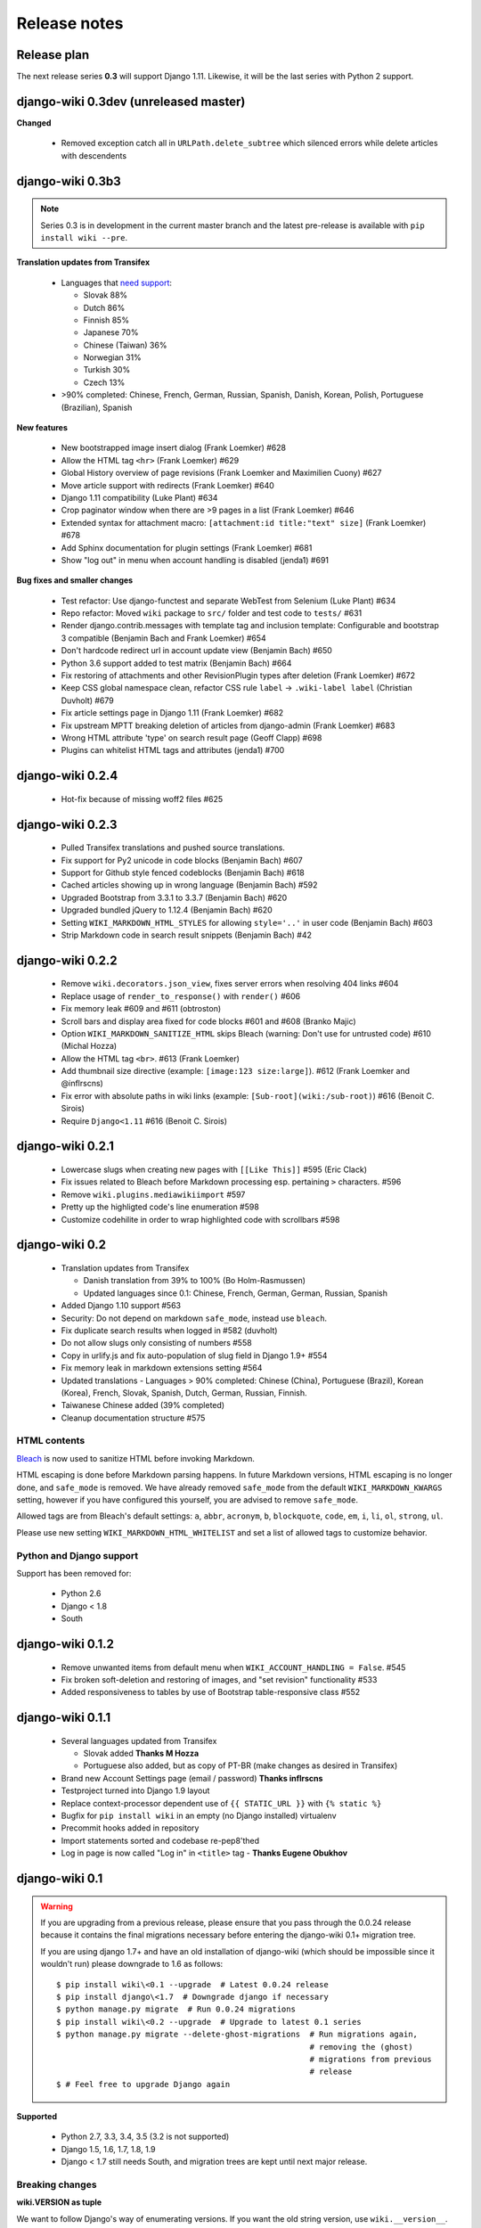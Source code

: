 Release notes
=============


Release plan
------------

The next release series **0.3** will support Django 1.11. Likewise, it will be
the last series with Python 2 support.


django-wiki 0.3dev (unreleased master)
--------------------------------------

**Changed**

 * Removed exception catch all in ``URLPath.delete_subtree`` which silenced errors while delete articles with descendents



django-wiki 0.3b3
-----------------

.. note:: Series 0.3 is in development in the current master branch and the
  latest pre-release is available with ``pip install wiki --pre``.

**Translation updates from Transifex**

 * Languages that `need support <https://www.transifex.com/django-wiki/django-wiki/languages/>`__:
 
   * Slovak 88%
   * Dutch 86%
   * Finnish 85%
   * Japanese 70%
   * Chinese (Taiwan) 36%
   * Norwegian 31%
   * Turkish 30%
   * Czech 13%
   
 * >90% completed: Chinese, French, German, Russian, Spanish, Danish, Korean, Polish, Portuguese (Brazilian), Spanish

**New features**

 * New bootstrapped image insert dialog (Frank Loemker) #628
 * Allow the HTML tag ``<hr>`` (Frank Loemker) #629
 * Global History overview of page revisions (Frank Loemker and Maximilien Cuony) #627
 * Move article support with redirects (Frank Loemker) #640
 * Django 1.11 compatibility (Luke Plant) #634
 * Crop paginator window when there are >9 pages in a list (Frank Loemker) #646
 * Extended syntax for attachment macro: ``[attachment:id title:"text" size]`` (Frank Loemker) #678
 * Add Sphinx documentation for plugin settings (Frank Loemker) #681
 * Show "log out" in menu when account handling is disabled (jenda1) #691

**Bug fixes and smaller changes**

 * Test refactor: Use django-functest and separate WebTest from Selenium (Luke Plant) #634
 * Repo refactor: Moved ``wiki`` package to ``src/`` folder and test code to ``tests/`` #631
 * Render django.contrib.messages with template tag and inclusion template: Configurable and bootstrap 3 compatible (Benjamin Bach and Frank Loemker) #654
 * Don't hardcode redirect url in account update view (Benjamin Bach) #650
 * Python 3.6 support added to test matrix (Benjamin Bach) #664
 * Fix restoring of attachments and other RevisionPlugin types after deletion (Frank Loemker) #672
 * Keep CSS global namespace clean, refactor CSS rule ``label`` -> ``.wiki-label label`` (Christian Duvholt) #679
 * Fix article settings page in Django 1.11 (Frank Loemker) #682
 * Fix upstream MPTT breaking deletion of articles from django-admin (Frank Loemker) #683
 * Wrong HTML attribute 'type' on search result page (Geoff Clapp) #698
 * Plugins can whitelist HTML tags and attributes (jenda1) #700


django-wiki 0.2.4
-----------------

 * Hot-fix because of missing woff2 files #625


django-wiki 0.2.3
-----------------

 * Pulled Transifex translations and pushed source translations.
 * Fix support for Py2 unicode in code blocks (Benjamin Bach) #607
 * Support for Github style fenced codeblocks (Benjamin Bach) #618
 * Cached articles showing up in wrong language (Benjamin Bach) #592
 * Upgraded Bootstrap from 3.3.1 to 3.3.7 (Benjamin Bach) #620
 * Upgraded bundled jQuery to 1.12.4 (Benjamin Bach) #620
 * Setting ``WIKI_MARKDOWN_HTML_STYLES`` for allowing ``style='..'`` in user code (Benjamin Bach) #603
 * Strip Markdown code in search result snippets (Benjamin Bach) #42


django-wiki 0.2.2
-----------------

 * Remove ``wiki.decorators.json_view``, fixes server errors when resolving 404 links #604
 * Replace usage of ``render_to_response()`` with ``render()`` #606
 * Fix memory leak #609 and #611 (obtroston)
 * Scroll bars and display area fixed for code blocks #601 and #608 (Branko Majic)
 * Option ``WIKI_MARKDOWN_SANITIZE_HTML`` skips Bleach (warning: Don't use for untrusted code) #610 (Michal Hozza)
 * Allow the HTML tag ``<br>``. #613 (Frank Loemker)
 * Add thumbnail size directive (example: ``[image:123 size:large]``). #612 (Frank Loemker and @inflrscns)
 * Fix error with absolute paths in wiki links (example: ``[Sub-root](wiki:/sub-root)``) #616 (Benoit C. Sirois)
 * Require ``Django<1.11`` #616 (Benoit C. Sirois)


django-wiki 0.2.1
-----------------

 * Lowercase slugs when creating new pages with ``[[Like This]]`` #595 (Eric Clack)
 * Fix issues related to Bleach before Markdown processing esp. pertaining ``>`` characters. #596
 * Remove ``wiki.plugins.mediawikiimport`` #597
 * Pretty up the highligted code's line enumeration #598
 * Customize codehilite in order to wrap highlighted code with scrollbars #598


django-wiki 0.2
---------------

 * Translation updates from Transifex

   * Danish translation from 39% to 100% (Bo Holm-Rasmussen)
   * Updated languages since 0.1: Chinese, French, German, German, Russian, Spanish

 * Added Django 1.10 support #563
 * Security: Do not depend on markdown ``safe_mode``, instead use ``bleach``.
 * Fix duplicate search results when logged in #582 (duvholt)
 * Do not allow slugs only consisting of numbers #558
 * Copy in urlify.js and fix auto-population of slug field in Django 1.9+ #554
 * Fix memory leak in markdown extensions setting #564
 * Updated translations - Languages > 90% completed: Chinese (China), Portuguese (Brazil), Korean (Korea), French, Slovak, Spanish, Dutch, German, Russian, Finnish.
 * Taiwanese Chinese added (39% completed)
 * Cleanup documentation structure #575

HTML contents
~~~~~~~~~~~~~

`Bleach <https://github.com/mozilla/bleach>`_ is now used to sanitize HTML
before invoking Markdown.

HTML escaping is done before Markdown parsing happens. In future Markdown
versions, HTML escaping is no longer done, and ``safe_mode`` is removed. We have
already removed ``safe_mode`` from the default ``WIKI_MARKDOWN_KWARGS`` setting,
however if you have configured this yourself, you are advised to remove
``safe_mode``.

Allowed tags are from Bleach's default settings: ``a``, ``abbr``, ``acronym``,
``b``, ``blockquote``, ``code``, ``em``, ``i``, ``li``, ``ol``, ``strong``,
``ul``.

Please use new setting ``WIKI_MARKDOWN_HTML_WHITELIST`` and set a list of
allowed tags to customize behavior.


Python and Django support
~~~~~~~~~~~~~~~~~~~~~~~~~

Support has been removed for:

 * Python 2.6
 * Django < 1.8
 * South

django-wiki 0.1.2
-----------------

 * Remove unwanted items from default menu when ``WIKI_ACCOUNT_HANDLING = False``. #545
 * Fix broken soft-deletion and restoring of images, and "set revision" functionality #533
 * Added responsiveness to tables by use of Bootstrap table-responsive class #552


django-wiki 0.1.1
-----------------

 * Several languages updated from Transifex

   * Slovak added **Thanks M Hozza**
   * Portuguese also added, but as copy of PT-BR (make changes as desired in Transifex)

 * Brand new Account Settings page (email / password) **Thanks inflrscns**
 * Testproject turned into Django 1.9 layout
 * Replace context-processor dependent use of ``{{ STATIC_URL }}`` with ``{% static %}``
 * Bugfix for ``pip install wiki`` in an empty (no Django installed) virtualenv
 * Precommit hooks added in repository
 * Import statements sorted and codebase re-pep8'thed
 * Log in page is now called "Log in" in ``<title>`` tag - **Thanks Eugene Obukhov**


django-wiki 0.1
---------------

.. warning::
   If you are upgrading from a previous release, please ensure that you
   pass through the 0.0.24 release because it contains the final migrations
   necessary before entering the django-wiki 0.1+ migration tree.
   
   If you are using django 1.7+ and have an old installation of django-wiki
   (which should be impossible since it wouldn't run) please downgrade to 1.6
   as follows:
   
   ::
   
       $ pip install wiki\<0.1 --upgrade  # Latest 0.0.24 release
       $ pip install django\<1.7  # Downgrade django if necessary
       $ python manage.py migrate  # Run 0.0.24 migrations
       $ pip install wiki\<0.2 --upgrade  # Upgrade to latest 0.1 series
       $ python manage.py migrate --delete-ghost-migrations  # Run migrations again,
                                                             # removing the (ghost) 
                                                             # migrations from previous
                                                             # release
       $ # Feel free to upgrade Django again


**Supported**

 * Python 2.7, 3.3, 3.4, 3.5 (3.2 is not supported)
 * Django 1.5, 1.6, 1.7, 1.8, 1.9
 * Django < 1.7 still needs South, and migration trees are kept until next major
   release.


Breaking changes
~~~~~~~~~~~~~~~~

**wiki.VERSION as tuple**

We want to follow Django's way of enumerating versions. If you want the old
string version, use ``wiki.__version__``.

**Plugin API**

Since Django 1.8 has started making warnings about `patterns` being deprecated, we've decided
to stop using them by default. Thus, as with the future Django 2.0, we will use lists of `url`
objects to store the urlconf of plugins. All the bundled plugins have been updated to reflect
the change.

**Django-mptt**

We now depend on django-mptt 0.7.2+ for Django 1.8 compatibility.


django-wiki 0.0.24
------------------

This release is a transitional release for anyone still using an older version
of django-wiki. The code base has been heavily refactored and this is hopefully
the final release.

.. warning::
   0.0.24 is mainly a transitional release, but new features and bug fixes are
   included, too.

**Compatibility**

 * Django 1.5, 1.6 (That means Django 1.7 is **not** yet fully supported)
 * South 1.0+ (if you are on an older South, you **need** to upgrade)
 * Python 2.6, 2.7, 3.3, 3.4


Upgrading
~~~~~~~~~

Firstly, upgrade django-wiki through familiar steps with pip

::

    $ pip install wiki --upgrade
   
During the upgrade, notice that `django-nyt`_ is installed. This replaces the
previously bundled django_notify and you need to make a few changes in
your settings and urls.

.. _django-nyt: https://github.com/benjaoming/django-nyt

In ``settings.INSTALLED_APPS``, replace `"django_notify"` with `"django_nyt"`.
Then open up your project's urlconf and make sure you have something
that looks like the following:

::

    from wiki.urls import get_pattern as get_wiki_pattern
    from django_nyt.urls import get_pattern as get_nyt_pattern
    urlpatterns += patterns('',
        (r'^notifications/', get_nyt_pattern()),
        (r'', get_wiki_pattern())
    )

Notice that we are importing `from django_nyt.urls` and no longer
`django_notify` and that the function is renamed to `get_nyt_pattern`.

After making these changes, you should run migrations.

::

    $ python manage.py migrate


**Notifications fixed**

In past history, django-wiki has shipped with `a very weird migration`_. It
caused for the notifications plugin's table of article subscriptions to be removed.
This is fixed in the new migrations and the table should be `safely restored`_ in
case it was missing.

.. _a very weird migration: https://github.com/django-wiki/django-wiki/commit/88847096354121c23d8f10463201da5e0ebd7148
.. _safely restored: https://github.com/django-wiki/django-wiki/blob/releases/0.0.24/wiki/plugins/notifications/south_migrations/0003_conditionally_restore_articlesubscription.py

However, you may want to bootstrap subscription notifications in case you have run
into this failed migration. You can ensure that all owners and editors of articles
receive notifications using the following management command:

    python manage.py wiki_notifications_create_defaults


Troubleshooting
~~~~~~~~~~~~~~~


If you have been running from the git master branch, you may experience
problems and need to re-run the migrations entirely.

::

    python manage.py migrate notifications zero --delete-ghost-migrations
    python manage.py migrate notifications

If you get `DatabaseError: no such table: notifications_articlesubscription`,
you have been running django-wiki version with differently named tables.
Don't worry, just fake the backwards migration:

::

    python manage.py migrate notifications zero --fake  

If you get ``relation "notifications_articlesubscription" already exists`` you
may need to do a manual ``DROP TABLE notifications_articlesubscription;`` using
your DB shell (after backing up this data).

After this, you can recreate your notifications with the former section's
instructions.



News archive
------------

April 15, 2017
~~~~~~~~~~~~~~

0.2.3 released: `Release notes <http://django-wiki.readthedocs.io/en/master/release_notes.html#django-wiki-0-2-3>`_

0.2.2 released: `Release notes <http://django-wiki.readthedocs.io/en/master/release_notes.html#django-wiki-0-2-2>`_


February 27, 2017
~~~~~~~~~~~~~~~~~

0.2.1 released: `Release notes <http://django-wiki.readthedocs.io/en/master/release_notes.html#django-wiki-0-2-1>`_


December 27, 2016
~~~~~~~~~~~~~~~~~

0.2 final released: `Release notes <http://django-wiki.readthedocs.io/en/0.2/release_notes.html>`_


June 19, 2016
~~~~~~~~~~~~~

0.1.2 released: `Release notes <http://django-wiki.readthedocs.io/en/latest/release_notes.html#django-wiki-0-1-2>`__

May 6, 2016
~~~~~~~~~~~

0.1.1 released: `Release notes <http://django-wiki.readthedocs.io/en/latest/release_notes.html#django-wiki-0-1-1>`__


January 25, 2016
~~~~~~~~~~~~~~~~

0.1 final released


December 26th, 2015
~~~~~~~~~~~~~~~~~~~

A new release 0.0.24.4 is out and has fixes for the Django ``loaddata`` management command such that you can create dumps and restore the dump. Notice, though, that ``loaddata`` only works for Django 1.7+.

Django 1.9 support is available in the current master, please help get a 0.1 released by giving feed back in the last remaining issues:

https://github.com/django-wiki/django-wiki/milestones/0.1


November 16th, 2015
~~~~~~~~~~~~~~~~~~~

Django 1.8 support is very ready and 0.1 is right on the doorstep now.


January 26th, 2015
~~~~~~~~~~~~~~~~~~

After too long, the new release is out.

The wait was mainly due to all the confusing changes by adding support
of Python 3 and readying the migrations for Django 1.7. But there's
actually new features, too.

-  Bootstrap 3.3.1 and Font Awesome 4 (Christian Duvholt)
-  ``django_nyt`` instead of builtin ``django_notify`` (Benjamin Bach,
   Maximilien Cuony)
-  ``tox`` for testing (Luke Plant)
-  Appropriate use of gettext\_lazy (Jaakko Luttinen)
-  Fixed support of custom username fields (Jan De Bleser)
-  Several fixes to the attachment plugin (Christian Duvholt)
-  Errors on notifications settings tab (Benjamin Richter)
-  Chinese translations (Ronald Bai)
-  Finish translations (Jaakko Luttinen)
-  Compatibility with custom user model in article settings (Andy Fang)
-  Fixed bug when ``[attachment:XX]`` present multiple times on same
   line (Maximilien Cuony)
-  Simple mediawiki import management command (Maximilien Cuony)
-  Python 3 and Django 1.6 compatibility (Russell-Jones, Antonin
   Lenfant, Luke Plant, Lubimov Igor, Benjamin Bach)
-  (and more, forgiveness asked if anyone feels left out)

